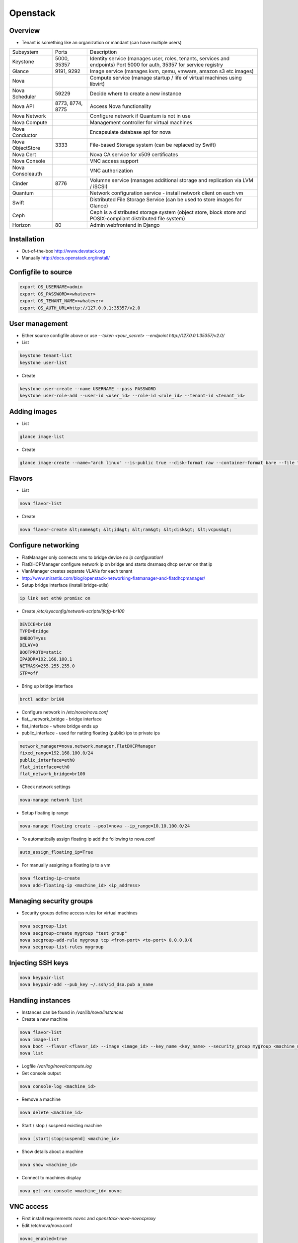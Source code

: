 ##########
Openstack
##########

Overview
========

* Tenant is something like an organization or mandant (can have multiple users)

================ ================ ========================================================================
Subsystem        Ports            Description
---------------- ---------------- ------------------------------------------------------------------------
Keystone         5000, 35357      Identity service (manages user, roles, tenants, services and endpoints) Port 5000 for auth, 35357 for service registry
Glance           9191, 9292       Image service (manages kvm, qemu, vmware, amazon s3 etc images)
Nova                              Compute service (manage startup / life of virtual machines using libvirt)
Nova Scheduler   59229            Decide where to create a new instance
Nova API         8773, 8774, 8775 Access Nova functionality
Nova Network                      Configure network if Quantum is not in use
Nova Compute                      Management controller for virtual machines
Nova Conductor                    Encapsulate database api for nova
Nova ObjectStore 3333             File-based Storage system (can be replaced by Swift)
Nova Cert                         Nova CA service for x509 certificates
Nova Console                      VNC access support
Nova Consoleauth                  VNC authorization
Cinder           8776             Volumne service (manages additional storage and replication via LVM / iSCSI)
Quantum                           Network configuration service - install network client on each vm
Swift                             Distributed File Storage Service (can be used to store images for Glance)
Ceph                              Ceph is a distributed storage system (object store, block store and POSIX-compliant distributed file system)
Horizon          80               Admin webfrontend in Django
================ ================ ========================================================================


Installation
============

* Out-of-the-box http://www.devstack.org
* Manually http://docs.openstack.org/install/


Configfile to source
====================

.. code-block:: bash

  export OS_USERNAME=admin
  export OS_PASSWORD=<whatever>
  export OS_TENANT_NAME=<whatever>
  export OS_AUTH_URL=http://127.0.0.1:35357/v2.0


User management
===============

* Either source configfile above or use `--token <your_secret> --endpoint http://127.0.0.1:35357/v2.0/`
* List

.. code-block:: bash

  keystone tenant-list
  keystone user-list

* Create

.. code-block:: bash

  keystone user-create --name USERNAME --pass PASSWORD
  keystone user-role-add --user-id <user_id> --role-id <role_id> --tenant-id <tenant_id>


Adding images
=============

* List

.. code-block:: bash

  glance image-list

* Create

.. code-block:: bash

  glance image-create --name="arch linux" --is-public true --disk-format raw --container-format bare --file "arch_linux.img"


Flavors
=======

* List

.. code-block:: bash

  nova flavor-list

* Create

.. code-block:: bash

  nova flavor-create &lt;name&gt; &lt;id&gt; &lt;ram&gt; &lt;disk&gt; &lt;vcpus&gt;


Configure networking
====================

* FlatManager only connects vms to bridge device `no ip configuration!`
* FlatDHCPManager configure network ip on bridge and starts dnsmasq dhcp server on that ip
* VlanManager creates separate VLANs for each tenant
* http://www.mirantis.com/blog/openstack-networking-flatmanager-and-flatdhcpmanager/

* Setup bridge interface (install bridge-utils)

.. code-block:: bash

  ip link set eth0 promisc on

* Create `/etc/sysconfig/network-scripts/ifcfg-br100`

.. code-block:: bash

  DEVICE=br100
  TYPE=Bridge
  ONBOOT=yes
  DELAY=0
  BOOTPROTO=static
  IPADDR=192.168.100.1
  NETMASK=255.255.255.0
  STP=off

* Bring up bridge interface

.. code-block:: bash

  brctl addbr br100

* Configure network in `/etc/nova/nova.conf`
* flat__network_bridge - bridge interface
* flat_interface - where bridge ends up
* public_interface - used for natting floating (public) ips to private ips

.. code-block:: bash

  network_manager=nova.network.manager.FlatDHCPManager
  fixed_range=192.168.100.0/24
  public_interface=eth0
  flat_interface=eth0
  flat_network_bridge=br100

* Check network settings

.. code-block:: bash

  nova-manage network list

* Setup floating ip range

.. code-block:: bash

  nova-manage floating create --pool=nova --ip_range=10.10.100.0/24

* To automatically assign floating ip add the following to nova.conf

.. code-block:: bash

  auto_assign_floating_ip=True

* For manually assigning a floating ip to a vm

.. code-block:: bash

  nova floating-ip-create
  nova add-floating-ip <machine_id> <ip_address>


Managing security groups
========================

* Security groups define access rules for virtual machines

.. code-block:: bash

  nova secgroup-list
  nova secgroup-create mygroup "test group"
  nova secgroup-add-rule mygroup tcp <from-port> <to-port> 0.0.0.0/0
  nova secgroup-list-rules mygroup


Injecting SSH keys
==================

.. code-block:: bash

  nova keypair-list
  nova keypair-add --pub_key ~/.ssh/id_dsa.pub a_name


Handling instances
==================

* Instances can be found in `/var/lib/nova/instances`

* Create a new machine

.. code-block:: bash

  nova flavor-list
  nova image-list
  nova boot --flavor <flavor_id> --image <image_id> --key_name <key_name> --security_group mygroup <machine_name>
  nova list

* Logfile `/var/log/nova/compute.log`
* Get console output

.. code-block:: bash

  nova console-log <machine_id>

* Remove a machine

.. code-block:: bash

  nova delete <machine_id>

* Start / stop / suspend existing machine

.. code-block:: bash

  nova [start|stop|suspend] <machine_id>

* Show details about a machine

.. code-block:: bash

  nova show <machine_id>

* Connect to machines display

.. code-block:: bash

  nova get-vnc-console <machine_id> novnc


VNC access
===========

* First install requirements `novnc` and `openstack-nova-novncproxy`
* Edit /etc/nova/nova.conf

.. code-block:: bash

  novnc_enabled=true
  vnc_keymap="de-de"

* Make sure `nova-console` and `nova-consoleauth` are running

.. code-block:: bash

  nova-manage service list

* Get an access url to throw in your browser

.. code-block:: bash

  nova get-vnc-console <machine_id> novnc


Adding additional storage
=========================

* Cinder uses LVM2 + ISCI
* Can only attach a block device to one vm
* Activate Cinder in /etc/nova/nova.conf (restart nova-api and cinder-api afterwards)

.. code-block:: bash

  volume_api_class=nova.volume.cinder.API
  enable_apis=ec2,osapi_compute,metadata

* Create and attach a new columne

.. code-block:: bash

  cinder create --display_name test 1
  cinder list
  nova volume-list
  nova volume-attach <device_id> <volume_id> auto


Quotas
======

* A value of -1 means unlimited
* Show all quotas of a tenant / project

.. code-block:: bash

  nova quota-show --tenant <tenant>

   * To configure default quota for all tenants edit ``/etc/nova/nova.conf`` and set the desired quota like

.. code-block:: bash

  quota_instances=100

   * To update the quota of just one tenant execute

.. code-block:: bash

  nova quota-update <tenant-id> --instances 100


Automatically backup instances
==============================

* You can choose weekly instead of daily

.. code-block:: bash

  nova backup <device_id> <backup_name> daily <keep_x_copies>


Live migration
==============

* Setup as described in http://docs.openstack.org/grizzly/openstack-compute/admin/content/configuring-migrations.html
* Migrate a vm to another hypervisor

.. code-block:: bash

  nova live-migration <machine_id> <new_hypervisor>


Where to find which service?
============================

.. code-block:: bash

  nova host-list
  nova hypervisor-list


Where to find which instance?
=============================

* Get hypervisor of an instance

.. code-block:: bash

  nova show <machine_id> | grep OS-EXT-SRV-ATTR:host


* List all instances of a hypervisor

.. code-block:: bash

  nova hypervisor-servers <host>


Statistics
==========

.. code-block:: bash

  nova hypervisor-stats


Logging & Debugging
====================

* Get an overall overview about the status of openstack

.. code-block:: bash

  openstack-status

* Every manage command like `nova-manage` or `cinder-manager` has a parameter `logs errors`

* You can add the following lines to all `[DEFAULT]` config sections of all subsystems like nova or keystone etc

.. code-block:: bash

  verbose=True
  debug=True

* Every command has a `--debug` parameter

.. code-block:: bash

  nova --debug list

* Configure logging e.g. open /etc/nova/nova.conf and add the following line in `[DEFAULT]` secion

.. code-block:: bash

  log-config=/etc/nova/logging.conf

* Now create /etc/nova/logging.conf with the following content (syntax is `python logging <http://docs.python.org/3/library/logging.html>`)

.. code-block:: bash

  [logger_nova]
  level = DEBUG
  handlers = stderr
  qualname = nova

* Got a `Malformed request url (HTTP 400)` -> Check keystone (user / service / endpoint configuration) and service config for `auth_strategy=keystone`

.. code-block:: bash

  keystone service-list
  kestone endpoint-list

* Got a `ERROR n/a (HTTP 401)` -> thats an auth failure check service and api config for same as above + tenant / user / password


Troubleshooting Keystone
========================

* SSL error SSL_CTX_use_Privatekey_file:system lib -> Check permission of /etc/keystone/ssl (maybe chown keystone)
* User / services etc doesnt appear in the database -> edit /etc/keystone/keystone.conf section `[catalog]`

.. code-block:: bash

  driver = keystone.catalog.backends.sql.Catalog

* Unable to communicate with identity service "Invalid tenant" "Not authorized" -> check that the os-username and -tenant you use have a corresponding admin role

.. code-block:: bash

  keystone user-role-add --role-id <id_of_admin_role> --user-id <userid> --tenant-id <tenantid>

* Select role in db

.. code-block:: bash

  select m.data from user u join user_project_metadata m on u.id=m.user_id join project p on p.id=m.project_id where u.name="nova";
  select * from role where id="a4b2afdf62baifgafaifga7f";

* Check ``token_format`` in keystone.conf should be ``UUID`` by default


Troubleshooting Glance
======================

* Invalid OpenStack identity credentials -> Comment out `flavor=keystone`


Troubleshooting Cinder
======================

* Check the LVM volumne group

.. code-block:: bash

  vgdisplay cinder-volumes

* Check that tgtd is running

* HTTP 401 Permission denied? -> Edit /etc/cinder/api-paste.ini section `[filter:authtoken]`

.. code-block:: bash

  admin_tenant_name=service
  admin_user=cinder
  admin_password=cinder

* Cannot connect to AMQP server -> Edit /etc/cinder/cinder.conf

.. code-block:: bash

  rpc_backend = cinder.rpc.impl_kombu

* Check nova is using cinder (edit /etc/nova/nova.conf)

.. code-block:: bash

  volume_api_class=nova.volume.cinder.API


Troubleshooting Instances
=========================

* Check nova logs for errors

.. code-block:: bash

  nova-manage logs errors

* Get information about the instance

.. code-block:: bash

  nova show <device_id>
  nova diagnostics <device_id>

* Instance in an broken task state?

.. code-block:: bash

  nova reset-state <device_id>
  nova reset-state --active <device_id>

* Qemu disk image is broken?

.. code-block:: bash

  qemu-img check check <disk_file>


Troubleshooting Nova
====================

* Read `Nova disaster recovery process <http://docs.openstack.org/trunk/openstack-compute/admin/content/nova-disaster-recovery-process.html>`

* Use `virsh` / `virt-manager` or `virt-viewer` for debugging purpose
* Check nova services (ensure ntp is running on all nova nodes)

.. code-block:: bash

  nova-manage service list

* Restart all nova services

.. code-block:: bash

  for svc in api objectstore compute network volume scheduler cert; do service openstack-nova-$svc restart ; done

* Check cpu properties / kernel

.. code-block:: bash

  egrep '(vmx|svm)' /proc/cpuinfo
  lsmod | grep kvm


* libvirtError: internal error no supported architecture for os type 'hvm'

.. code-block:: bash

  modprobe kvm

* xxx in server list / Unable to connect to amqp server -> check that rabbitmq or qpid server is running

* RabbitMQ config in `/etc/nova/nova.conf`

.. code-block:: bash

  rpc_backend = nova.rpc.impl_kombu
  rabbit_host=127.0.0.1

* Unable to connect to AMQP server client: 0-10 -> rpc_backend in nova.conf doesnt match used server

* AMQP server is unreachable: Socket closed -> Check credentials if socket is reachable

.. code-block:: bash

  rabbitmqctl list_users
  rabbitmqctl change_password guest guest

* or configure user / pass for rabbitmq access in `/etc/nova/nova.conf`

.. code-block:: bash

  rabbit_userid=guest
  rabbit_password=guest

* nova image-list returns `HTTP 401` -> thats auth failed check `/etc/nova/api-paste.ini` section `[filter:authtoken]` for

.. code-block:: bash

  admin_tenant_name=service
  admin_user=nova
  admin_password=nova

* All nova commands return `Malformed request url (HTTP 400)` -> check that openstack-nova-compute is running
* compute manager `nova [-] list index out of range` -> you're doomed with the nova-compute cannot restart because you have machine in ERROR state bug. only way is to manually delete the machine from the database nova (table instances and all constraints)

* `libvirt unable to read from monitor`  -> check vnc settings in `/etc/nova/nova.conf`
* nova list returns `[Errno 111] Connection refused` -> Check that nova-compute is running, maybe configure its port in /etc/nova/nova.conf

.. code-block:: bash

  [nova.service]
  osapi_compute_listen_port=8774


Troubleshooting Horizon
=======================

* Disable SeLinux `setenfore 0`
* Permission denied -> Check httpd.conf, add the following to Directory directive

.. code-block:: bash

  Require all granted

* Command node not found -> Install http://www.nodejs.org


Programming
===========

* Overview about Openstack APIs http://www.ibm.com/developerworks/cloud/library/cl-openstack-pythonapis/index.html
* Keystone

.. code-block:: bash

  import keystoneclient.v2_0.client as ksclient
  conn = ksclient.Client(auth_url="http://127.0.0.1:35357/v2.0", username="nova", password="nova", tenant_name="services")
  print conn.auth_token

* Nova

.. code-block:: bash

  import sys
  import time
  import novaclient.v1_1.client as nvclient

  username = "admin"
  password = "admin"
  tenant = "admin"
  auth_url = "http://127.0.0.1:5000/v2.0/"

  def get_hypervisor_for_host(hostname):
    try:
      hypervisor = nova.hypervisors.search(hostname, servers=True)[0]
    except Exception:
      hypervisor = None

    return hypervisor

  nova = nvclient.Client(username, password, tenant, auth_url)
  hypervisor = get_hypervisor_for_host(sys.argv[1])

  if not hypervisor:
    print "Hypervisor " + sys.argv[1] + " cannot be found"
    sys.exit(1)

  if hasattr(hypervisor, "servers"):
    waiting_for_migrations = True

    for vm_dict in hypervisor.servers:
      vm = nova.servers.get(vm_dict.get('uuid'))
      print "Migrating " + vm.name
      vm.live_migrate()

    # wait for migration to complete
    sys.stdout.write("\nWaiting for migrations to finish ...")

    while waiting_for_migrations:
      sys.stdout.write(".")
      hypervisor = get_hypervisor_for_host(sys.argv[1])

      if not hypervisor or not hasattr(hypervisor, "servers"):
        waiting_for_migrations = False
        sys.stdout.write("\n")
      else:
        time.sleep(1)
  else:
    print "Hypervisor " + sys.argv[1] + " serves no vms"
